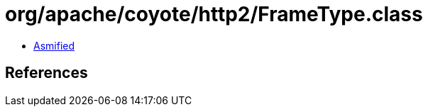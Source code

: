 = org/apache/coyote/http2/FrameType.class

 - link:FrameType-asmified.java[Asmified]

== References

